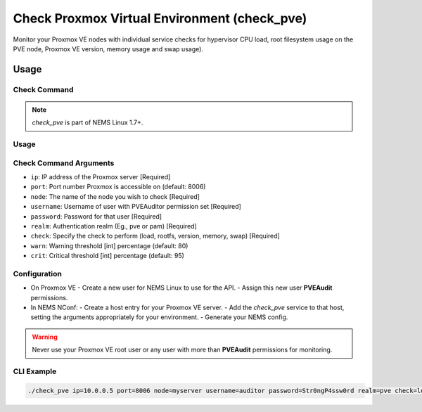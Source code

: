 Check Proxmox Virtual Environment (check_pve)
=============================================

Monitor your Proxmox VE nodes with individual service checks for hypervisor CPU load, root
filesystem usage on the PVE node, Proxmox VE version, memory usage and swap usage).

.. figure:: ../img/check_pve-version.png
  :width: 600
  :alt: check_pve version Service in NEMS Adagios

Usage
-----

Check Command
~~~~~~~~~~~~~

.. note:: *check_pve* is part of NEMS Linux 1.7+.

Usage
~~~~~

Check Command Arguments
~~~~~~~~~~~~~~~~~~~~~~~

- ``ip``: IP address of the Proxmox server [Required]
- ``port``: Port number Proxmox is accessible on (default: 8006)
- ``node``: The name of the node you wish to check [Required]
- ``username``: Username of user with PVEAuditor permission set [Required]
- ``password``: Password for that user [Required]
- ``realm``: Authentication realm (Eg., pve or pam) [Required]
- ``check``: Specify the check to perform (load, rootfs, version, memory, swap) [Required]
- ``warn``: Warning threshold [int] percentage (default: 80)
- ``crit``: Critical threshold [int] percentage (default: 95)

Configuration
~~~~~~~~~~~~~

- On Proxmox VE
  - Create a new user for NEMS Linux to use for the API.
  - Assign this new user **PVEAudit** permissions.
- In NEMS NConf:
  - Create a host entry for your Proxmox VE server.
  - Add the `check_pve` service to that host, setting the arguments appropriately for your environment.
  - Generate your NEMS config.

.. Warning:: Never use your Proxmox VE root user or any user with more than **PVEAudit** permissions for monitoring.

CLI Example
~~~~~~~~~~~

.. code-block:: console

  ./check_pve ip=10.0.0.5 port=8006 node=myserver username=auditor password=Str0ngP4ssw0rd realm=pve check=load warn=80 crit=95
